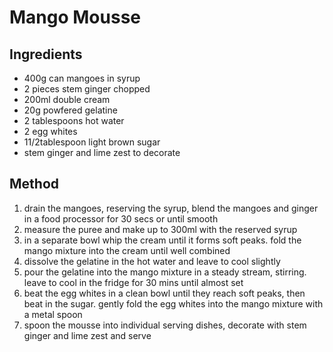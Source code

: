 * Mango Mousse

** Ingredients

- 400g can mangoes in syrup
- 2 pieces stem ginger chopped
- 200ml double cream
- 20g powfered gelatine
- 2 tablespoons hot water
- 2 egg whites
- 11/2tablespoon light brown sugar
- stem ginger and lime zest to decorate

** Method

1. drain the mangoes, reserving the syrup, blend the mangoes and ginger
   in a food processor for 30 secs or until smooth
2. measure the puree and make up to 300ml with the reserved syrup
3. in a separate bowl whip the cream until it forms soft peaks. fold the
   mango mixture into the cream until well combined
4. dissolve the gelatine in the hot water and leave to cool slightly
5. pour the gelatine into the mango mixture in a steady stream,
   stirring. leave to cool in the fridge for 30 mins until almost set
6. beat the egg whites in a clean bowl until they reach soft peaks, then
   beat in the sugar. gently fold the egg whites into the mango mixture
   with a metal spoon
7. spoon the mousse into individual serving dishes, decorate with stem
   ginger and lime zest and serve
